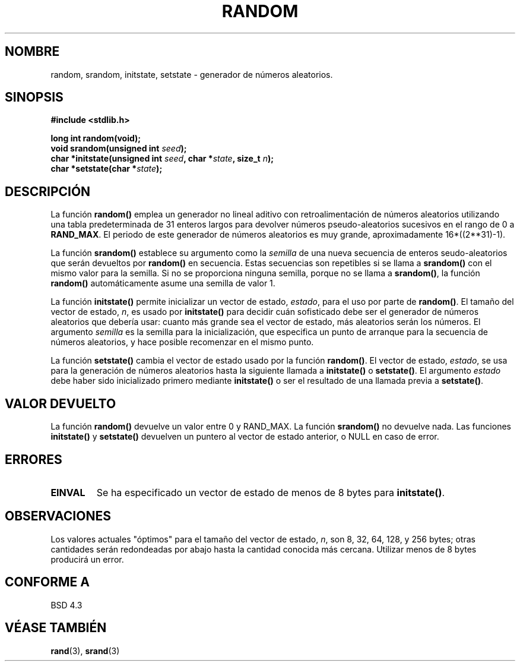 .\" Copyright 1993 David Metcalfe (david@prism.demon.co.uk)
.\"
.\" Permission is granted to make and distribute verbatim copies of this
.\" manual provided the copyright notice and this permission notice are
.\" preserved on all copies.
.\"
.\" Permission is granted to copy and distribute modified versions of this
.\" manual under the conditions for verbatim copying, provided that the
.\" entire resulting derived work is distributed under the terms of a
.\" permission notice identical to this one
.\" 
.\" Since the Linux kernel and libraries are constantly changing, this
.\" manual page may be incorrect or out-of-date.  The author(s) assume no
.\" responsibility for errors or omissions, or for damages resulting from
.\" the use of the information contained herein.  The author(s) may not
.\" have taken the same level of care in the production of this manual,
.\" which is licensed free of charge, as they might when working
.\" professionally.
.\" 
.\" Formatted or processed versions of this manual, if unaccompanied by
.\" the source, must acknowledge the copyright and authors of this work.
.\"
.\" References consulted:
.\"     Linux libc source code
.\"     Lewine's _POSIX Programmer's Guide_ (O'Reilly & Associates, 1991)
.\"     386BSD man pages
.\" Modified Sun Mar 28 00:25:51 1993, David Metcalfe
.\" Modified Sat Jul 24 18:13:39 1993 by Rik Faith (faith@cs.unc.edu)
.\" Modified Sun Aug 20 21:47:07 2000, aeb
.\" Translated into Spanish Thu Mar  5 15:51:13 CET 1998 by Gerardo
.\" Aburruzaga García <gerardo.aburruzaga@uca.es>
.\" Traducción revisada por Miguel Pérez Ibars <mpi79470@alu.um.es> el 10-febrero-2005
.\"
.TH RANDOM 3  "20 agosto 2000" "GNU" "Manual del Programador de Linux"
.SH NOMBRE
random, srandom, initstate, setstate \- generador de números aleatorios.
.SH SINOPSIS
.nf
.B #include <stdlib.h>
.sp
.B long int random(void);
.nl
.BI "void srandom(unsigned int " seed );
.nl
.BI "char *initstate(unsigned int " seed ", char *" state ", size_t " n );
.nl
.BI "char *setstate(char *" state );
.fi
.SH DESCRIPCIÓN
La función \fBrandom()\fP emplea un generador no lineal aditivo con
retroalimentación de números aleatorios utilizando una tabla
predeterminada de 31 enteros largos para devolver números
pseudo-aleatorios sucesivos en el rango de 0 a \fBRAND_MAX\fR.
El periodo de este generador de números aleatorios es muy grande,
aproximadamente 16*((2**31)\-1).
.PP
La función \fBsrandom()\fP establece su argumento como la
\fIsemilla\fP de una nueva secuencia de enteros seudo-aleatorios que
serán devueltos por \fBrandom()\fP en secuencia.
Estas secuencias son repetibles si se llama a \fBsrandom()\fP con el
mismo valor para la semilla. Si no se proporciona ninguna semilla,
porque no se llama a \fBsrandom()\fP, la función \fBrandom()\fP
automáticamente asume una semilla de valor 1.
.PP
La función \fBinitstate()\fP permite inicializar un vector de estado,
\fIestado\fP, para el uso por parte de \fBrandom()\fP.  El tamaño del
vector de estado, \fIn\fP, es usado por \fBinitstate()\fP para decidir
cuán sofisticado debe ser el generador de números aleatorios que
debería usar: cuanto más grande sea el vector de estado, más
aleatorios serán los números. El argumento \fIsemilla\fP es la semilla para la 
inicialización, que especifica un punto de arranque para la secuencia
de números aleatorios, y hace posible recomenzar en el mismo punto.
.PP
La función \fBsetstate()\fP cambia el vector de estado usado por la función
\fBrandom()\fP.  El vector de estado, \fIestado\fP, se usa para la
generación de números aleatorios hasta la siguiente llamada a
\fBinitstate()\fP o \fBsetstate()\fP.  El argumento \fIestado\fP debe
haber sido inicializado primero mediante \fBinitstate()\fP o ser el
resultado de una llamada previa a
\fBsetstate()\fP.
.SH "VALOR DEVUELTO"
La función \fBrandom()\fP devuelve un valor entre 0 y RAND_MAX.
La función \fBsrandom()\fP no devuelve nada. Las funciones \fBinitstate()\fP 
y \fBsetstate()\fP devuelven un puntero al vector de estado anterior, o
NULL en caso de error.
.SH "ERRORES"
.TP
.B EINVAL
Se ha especificado un vector de estado de menos de 8 bytes para
\fBinitstate()\fP.
.SH OBSERVACIONES
Los valores actuales "óptimos" para el tamaño del vector de estado,
\fIn\fP, son 8, 32, 64, 128, y 256 bytes; otras cantidades serán
redondeadas por abajo hasta la cantidad conocida más cercana. Utilizar
menos de 8 bytes producirá un error.
.SH "CONFORME A"
BSD 4.3
.SH "VÉASE TAMBIÉN"
.BR rand "(3), " srand (3)
